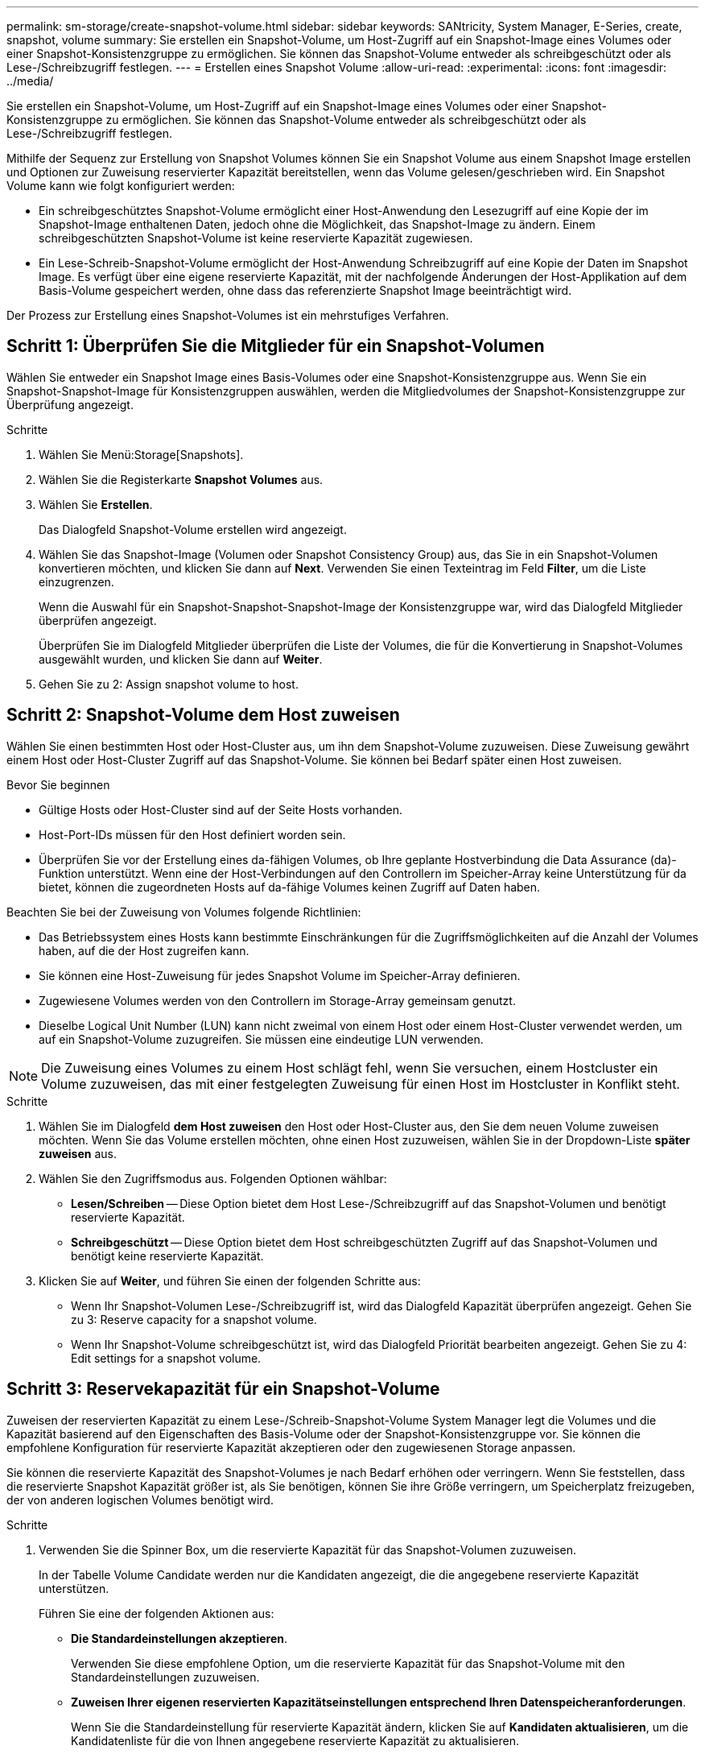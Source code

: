 ---
permalink: sm-storage/create-snapshot-volume.html 
sidebar: sidebar 
keywords: SANtricity, System Manager, E-Series, create, snapshot, volume 
summary: Sie erstellen ein Snapshot-Volume, um Host-Zugriff auf ein Snapshot-Image eines Volumes oder einer Snapshot-Konsistenzgruppe zu ermöglichen. Sie können das Snapshot-Volume entweder als schreibgeschützt oder als Lese-/Schreibzugriff festlegen. 
---
= Erstellen eines Snapshot Volume
:allow-uri-read: 
:experimental: 
:icons: font
:imagesdir: ../media/


[role="lead"]
Sie erstellen ein Snapshot-Volume, um Host-Zugriff auf ein Snapshot-Image eines Volumes oder einer Snapshot-Konsistenzgruppe zu ermöglichen. Sie können das Snapshot-Volume entweder als schreibgeschützt oder als Lese-/Schreibzugriff festlegen.

Mithilfe der Sequenz zur Erstellung von Snapshot Volumes können Sie ein Snapshot Volume aus einem Snapshot Image erstellen und Optionen zur Zuweisung reservierter Kapazität bereitstellen, wenn das Volume gelesen/geschrieben wird. Ein Snapshot Volume kann wie folgt konfiguriert werden:

* Ein schreibgeschütztes Snapshot-Volume ermöglicht einer Host-Anwendung den Lesezugriff auf eine Kopie der im Snapshot-Image enthaltenen Daten, jedoch ohne die Möglichkeit, das Snapshot-Image zu ändern. Einem schreibgeschützten Snapshot-Volume ist keine reservierte Kapazität zugewiesen.
* Ein Lese-Schreib-Snapshot-Volume ermöglicht der Host-Anwendung Schreibzugriff auf eine Kopie der Daten im Snapshot Image. Es verfügt über eine eigene reservierte Kapazität, mit der nachfolgende Änderungen der Host-Applikation auf dem Basis-Volume gespeichert werden, ohne dass das referenzierte Snapshot Image beeinträchtigt wird.


Der Prozess zur Erstellung eines Snapshot-Volumes ist ein mehrstufiges Verfahren.



== Schritt 1: Überprüfen Sie die Mitglieder für ein Snapshot-Volumen

Wählen Sie entweder ein Snapshot Image eines Basis-Volumes oder eine Snapshot-Konsistenzgruppe aus. Wenn Sie ein Snapshot-Snapshot-Image für Konsistenzgruppen auswählen, werden die Mitgliedvolumes der Snapshot-Konsistenzgruppe zur Überprüfung angezeigt.

.Schritte
. Wählen Sie Menü:Storage[Snapshots].
. Wählen Sie die Registerkarte *Snapshot Volumes* aus.
. Wählen Sie *Erstellen*.
+
Das Dialogfeld Snapshot-Volume erstellen wird angezeigt.

. Wählen Sie das Snapshot-Image (Volumen oder Snapshot Consistency Group) aus, das Sie in ein Snapshot-Volumen konvertieren möchten, und klicken Sie dann auf *Next*. Verwenden Sie einen Texteintrag im Feld *Filter*, um die Liste einzugrenzen.
+
Wenn die Auswahl für ein Snapshot-Snapshot-Snapshot-Image der Konsistenzgruppe war, wird das Dialogfeld Mitglieder überprüfen angezeigt.

+
Überprüfen Sie im Dialogfeld Mitglieder überprüfen die Liste der Volumes, die für die Konvertierung in Snapshot-Volumes ausgewählt wurden, und klicken Sie dann auf *Weiter*.

. Gehen Sie zu  2: Assign snapshot volume to host.




== Schritt 2: Snapshot-Volume dem Host zuweisen

Wählen Sie einen bestimmten Host oder Host-Cluster aus, um ihn dem Snapshot-Volume zuzuweisen. Diese Zuweisung gewährt einem Host oder Host-Cluster Zugriff auf das Snapshot-Volume. Sie können bei Bedarf später einen Host zuweisen.

.Bevor Sie beginnen
* Gültige Hosts oder Host-Cluster sind auf der Seite Hosts vorhanden.
* Host-Port-IDs müssen für den Host definiert worden sein.
* Überprüfen Sie vor der Erstellung eines da-fähigen Volumes, ob Ihre geplante Hostverbindung die Data Assurance (da)-Funktion unterstützt. Wenn eine der Host-Verbindungen auf den Controllern im Speicher-Array keine Unterstützung für da bietet, können die zugeordneten Hosts auf da-fähige Volumes keinen Zugriff auf Daten haben.


Beachten Sie bei der Zuweisung von Volumes folgende Richtlinien:

* Das Betriebssystem eines Hosts kann bestimmte Einschränkungen für die Zugriffsmöglichkeiten auf die Anzahl der Volumes haben, auf die der Host zugreifen kann.
* Sie können eine Host-Zuweisung für jedes Snapshot Volume im Speicher-Array definieren.
* Zugewiesene Volumes werden von den Controllern im Storage-Array gemeinsam genutzt.
* Dieselbe Logical Unit Number (LUN) kann nicht zweimal von einem Host oder einem Host-Cluster verwendet werden, um auf ein Snapshot-Volume zuzugreifen. Sie müssen eine eindeutige LUN verwenden.


[NOTE]
====
Die Zuweisung eines Volumes zu einem Host schlägt fehl, wenn Sie versuchen, einem Hostcluster ein Volume zuzuweisen, das mit einer festgelegten Zuweisung für einen Host im Hostcluster in Konflikt steht.

====
.Schritte
. Wählen Sie im Dialogfeld *dem Host zuweisen* den Host oder Host-Cluster aus, den Sie dem neuen Volume zuweisen möchten. Wenn Sie das Volume erstellen möchten, ohne einen Host zuzuweisen, wählen Sie in der Dropdown-Liste *später zuweisen* aus.
. Wählen Sie den Zugriffsmodus aus. Folgenden Optionen wählbar:
+
** *Lesen/Schreiben* -- Diese Option bietet dem Host Lese-/Schreibzugriff auf das Snapshot-Volumen und benötigt reservierte Kapazität.
** *Schreibgeschützt* -- Diese Option bietet dem Host schreibgeschützten Zugriff auf das Snapshot-Volumen und benötigt keine reservierte Kapazität.


. Klicken Sie auf *Weiter*, und führen Sie einen der folgenden Schritte aus:
+
** Wenn Ihr Snapshot-Volumen Lese-/Schreibzugriff ist, wird das Dialogfeld Kapazität überprüfen angezeigt. Gehen Sie zu  3: Reserve capacity for a snapshot volume.
** Wenn Ihr Snapshot-Volume schreibgeschützt ist, wird das Dialogfeld Priorität bearbeiten angezeigt. Gehen Sie zu  4: Edit settings for a snapshot volume.






== Schritt 3: Reservekapazität für ein Snapshot-Volume

Zuweisen der reservierten Kapazität zu einem Lese-/Schreib-Snapshot-Volume System Manager legt die Volumes und die Kapazität basierend auf den Eigenschaften des Basis-Volume oder der Snapshot-Konsistenzgruppe vor. Sie können die empfohlene Konfiguration für reservierte Kapazität akzeptieren oder den zugewiesenen Storage anpassen.

Sie können die reservierte Kapazität des Snapshot-Volumes je nach Bedarf erhöhen oder verringern. Wenn Sie feststellen, dass die reservierte Snapshot Kapazität größer ist, als Sie benötigen, können Sie ihre Größe verringern, um Speicherplatz freizugeben, der von anderen logischen Volumes benötigt wird.

.Schritte
. Verwenden Sie die Spinner Box, um die reservierte Kapazität für das Snapshot-Volumen zuzuweisen.
+
In der Tabelle Volume Candidate werden nur die Kandidaten angezeigt, die die angegebene reservierte Kapazität unterstützen.

+
Führen Sie eine der folgenden Aktionen aus:

+
** *Die Standardeinstellungen akzeptieren*.
+
Verwenden Sie diese empfohlene Option, um die reservierte Kapazität für das Snapshot-Volume mit den Standardeinstellungen zuzuweisen.

** *Zuweisen Ihrer eigenen reservierten Kapazitätseinstellungen entsprechend Ihren Datenspeicheranforderungen*.
+
Wenn Sie die Standardeinstellung für reservierte Kapazität ändern, klicken Sie auf *Kandidaten aktualisieren*, um die Kandidatenliste für die von Ihnen angegebene reservierte Kapazität zu aktualisieren.

+
Weisen Sie die reservierte Kapazität mithilfe der folgenden Richtlinien zu.

+
*** Die Standardeinstellung für die reservierte Kapazität ist 40 % der Kapazität des Basis-Volumes, und in der Regel reicht diese Kapazität aus.
*** Die benötigte Kapazität ist unterschiedlich, abhängig von der Häufigkeit und Größe der I/O-Schreibvorgänge auf den Volumes sowie von der Menge und Dauer der Snapshot-Image-Erfassung.




. *Optional:* Wenn Sie das Snapshot-Volume für eine Snapshot-Consistency Group erstellen, wird in der Tabelle Reservierte Kapazitätskandidaten die Option zum Ändern des Kandidaten angezeigt. Klicken Sie auf *Kandidaten ändern*, um einen anderen Kandidaten für reservierte Kapazität auszuwählen.
. Klicken Sie auf *Weiter*, und gehen Sie zu  4: Edit settings for a snapshot volume.




== Schritt 4: Einstellungen für ein Snapshot-Volume bearbeiten

Ändern Sie die Einstellungen für ein Snapshot Volume, z. B. Name, Caching, Warnmeldungen für reservierte Kapazität usw.

Sie können das Volume einem SSD-Cache (Solid State Disk) hinzufügen, um die schreibgeschützte Performance zu verbessern. SSD-Cache besteht aus einer Reihe von SSD-Laufwerken, die Sie in Ihrem Storage Array logisch gruppieren.

.Schritte
. Übernehmen oder ändern Sie die Einstellungen für das Snapshot-Volume je nach Bedarf.
+
.Felddetails
====
[cols="25h,~"]
|===
| Einstellung | Beschreibung 


 a| 
*Snapshot-Lautstärkeeinstellungen*



 a| 
Name
 a| 
Geben Sie den Namen für das Snapshot-Volume an.



 a| 
Aktivieren Sie SSD-Cache
 a| 
Wählen Sie diese Option aus, um die schreibgeschützte Cache-Speicherung auf SSDs zu aktivieren. HINWEIS: Diese Funktion steht auf dem EF600 oder EF300 Storage-System nicht zur Verfügung.



 a| 
*Reservierte Kapazitätseinstellungen*



 a| 
Benachrichtigen, wenn...
 a| 
*Erscheint nur für ein Lese-/Schreib-Snapshot-Volumen*.

Verwenden Sie die Spinner-Box, um den Prozentpunkt anzupassen, an dem das System eine Warnmeldung sendet, wenn sich die reservierte Kapazität einer Snapshot-Gruppe fast voll befindet.

Wenn die reservierte Kapazität der Snapshot-Gruppe den angegebenen Schwellenwert überschreitet, erhöhen Sie mit der Vorankündigung die reservierte Kapazität oder löschen Sie unnötige Objekte, bevor der verbleibende Speicherplatz ausgeht.

|===
====
. Prüfen Sie die Konfiguration des Snapshot-Volumes. Klicken Sie auf *Zurück*, um Änderungen vorzunehmen.
. Wenn Sie mit der Konfiguration des Snapshot-Volumens zufrieden sind, klicken Sie auf *Fertig stellen*.

